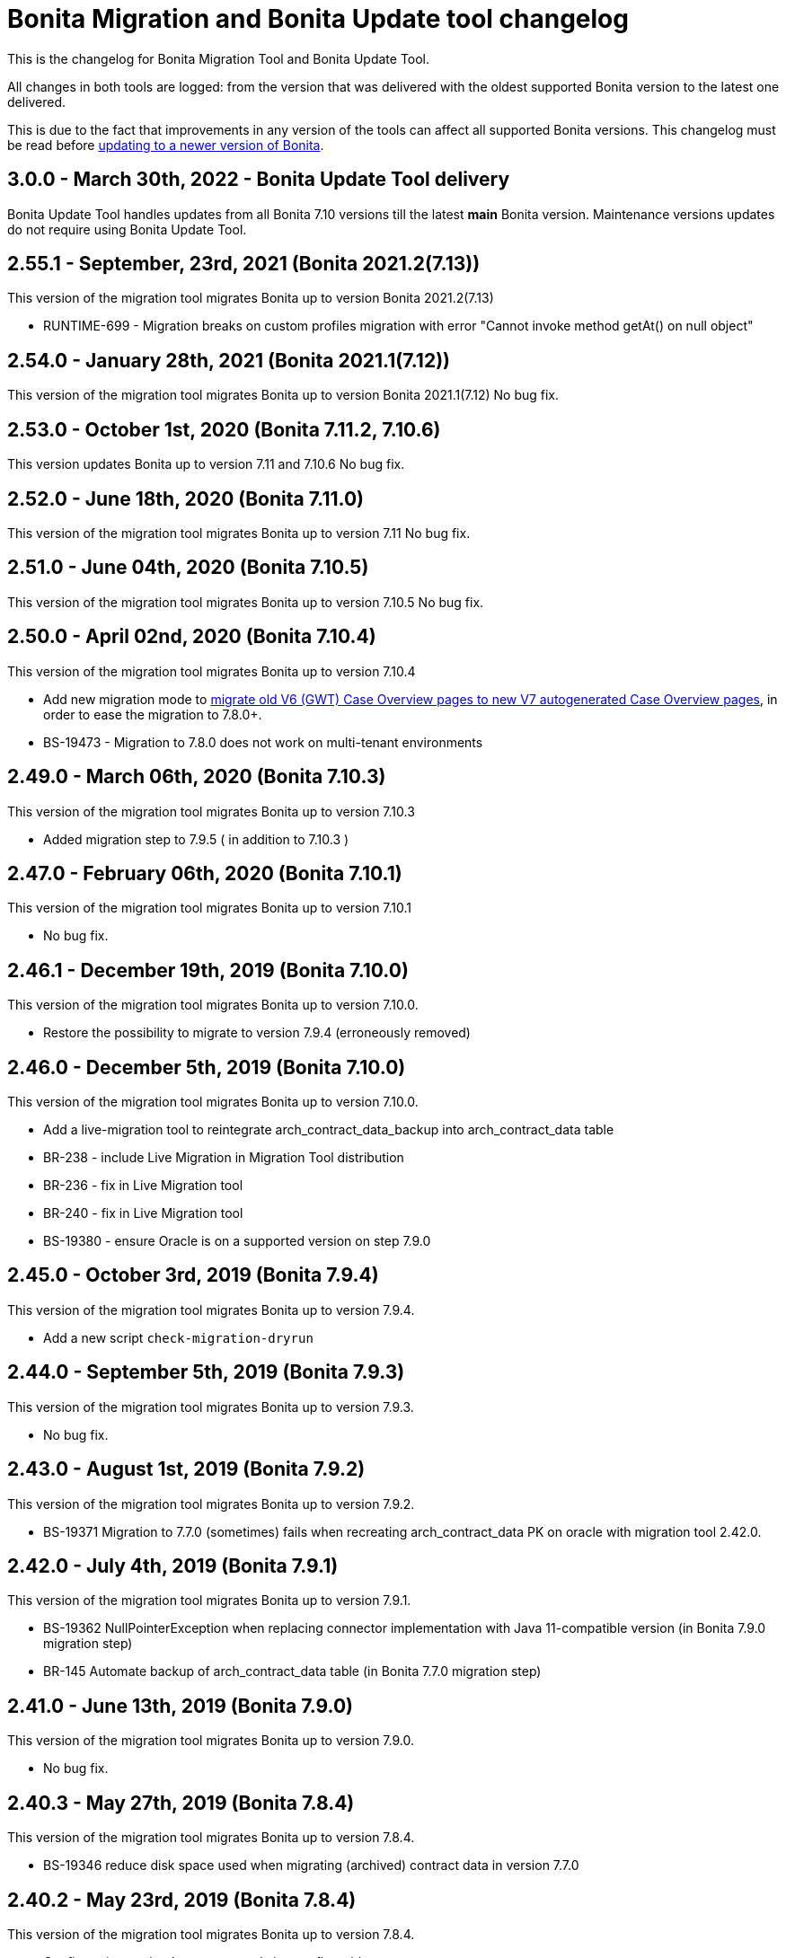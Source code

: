 = Bonita Migration and Bonita Update tool changelog

:description: This is the changelog for Bonita Migration Tool and Bonita Update Tool. 

This is the changelog for Bonita Migration Tool and Bonita Update Tool. 

All changes in both tools are logged: from the version that was delivered with the oldest supported Bonita version to the latest one delivered. 

This is due to the fact that improvements in any version of the tools can affect all supported Bonita versions. 
This changelog must be read before xref:update-overview.adoc[updating to a newer version of Bonita].

== 3.0.0 - March 30th, 2022 - Bonita Update Tool delivery 

Bonita Update Tool handles updates from all Bonita 7.10 versions till the latest *main* Bonita version. 
Maintenance versions updates do not require using Bonita Update Tool.

== 2.55.1 - September, 23rd, 2021 (Bonita 2021.2(7.13))

This version of the migration tool migrates Bonita up to version Bonita 2021.2(7.13)

* RUNTIME-699	- Migration breaks on custom profiles migration with error "Cannot invoke method getAt() on null object"

== 2.54.0 - January 28th, 2021 (Bonita 2021.1(7.12))

This version of the migration tool migrates Bonita up to version Bonita 2021.1(7.12)
No bug fix.

== 2.53.0 - October 1st, 2020 (Bonita 7.11.2, 7.10.6)

This version updates Bonita up to version 7.11 and 7.10.6
No bug fix.

== 2.52.0 - June 18th, 2020 (Bonita 7.11.0)

This version of the migration tool migrates Bonita up to version 7.11
No bug fix.

== 2.51.0 - June 04th, 2020 (Bonita 7.10.5)

This version of the migration tool migrates Bonita up to version 7.10.5
No bug fix.

== 2.50.0 - April 02nd, 2020 (Bonita 7.10.4)

This version of the migration tool migrates Bonita up to version 7.10.4

* Add new migration mode to xref:update-with-migration-tool.adoc#update-case-overview-pages[migrate old V6 (GWT) Case Overview pages to new V7 autogenerated Case Overview pages],
in order to ease the migration to 7.8.0+.
* BS-19473 - Migration to 7.8.0 does not work on multi-tenant environments

== 2.49.0 - March 06th, 2020 (Bonita 7.10.3)

This version of the migration tool migrates Bonita up to version 7.10.3

* Added migration step to 7.9.5 ( in addition to 7.10.3 )

== 2.47.0 - February 06th, 2020 (Bonita 7.10.1)

This version of the migration tool migrates Bonita up to version 7.10.1

* No bug fix.

== 2.46.1 - December 19th, 2019 (Bonita 7.10.0)

This version of the migration tool migrates Bonita up to version 7.10.0.

* Restore the possibility to migrate to version 7.9.4 (erroneously removed)

== 2.46.0 - December 5th, 2019 (Bonita 7.10.0)

This version of the migration tool migrates Bonita up to version 7.10.0.

* Add a live-migration tool to reintegrate arch_contract_data_backup into arch_contract_data table
* BR-238 - include Live Migration in Migration Tool distribution
* BR-236 - fix in Live Migration tool
* BR-240 - fix in Live Migration tool
* BS-19380 - ensure Oracle is on a supported version on step 7.9.0

== 2.45.0 - October 3rd, 2019 (Bonita 7.9.4)

This version of the migration tool migrates Bonita up to version 7.9.4.

* Add a new script `check-migration-dryrun`

== 2.44.0 - September 5th, 2019 (Bonita 7.9.3)

This version of the migration tool migrates Bonita up to version 7.9.3.

* No bug fix.

== 2.43.0 - August 1st, 2019 (Bonita 7.9.2)

This version of the migration tool migrates Bonita up to version 7.9.2.

* BS-19371 Migration to 7.7.0 (sometimes) fails when recreating arch_contract_data PK on oracle with migration tool 2.42.0.

== 2.42.0 - July 4th, 2019 (Bonita 7.9.1)

This version of the migration tool migrates Bonita up to version 7.9.1.

* BS-19362 NullPointerException when replacing connector implementation with Java 11-compatible version (in Bonita 7.9.0 migration step)
* BR-145 Automate backup of arch_contract_data table (in Bonita 7.7.0 migration step)

== 2.41.0 - June 13th, 2019 (Bonita 7.9.0)

This version of the migration tool migrates Bonita up to version 7.9.0.

* No bug fix.

== 2.40.3 - May 27th, 2019 (Bonita 7.8.4)

This version of the migration tool migrates Bonita up to version 7.8.4.

* BS-19346 reduce disk space used when migrating (archived) contract data in version 7.7.0

== 2.40.2 - May 23rd, 2019 (Bonita 7.8.4)

This version of the migration tool migrates Bonita up to version 7.8.4.

* Configuration: make datasource pool size configurable
* Logs: introduce timestamp in the log files
* BS-19267 improve performance when migrating (archived) contract data in version 7.7.0

== 2.40.1 - May 17th, 2019 (Bonita 7.8.4)

This version of the migration tool migrates Bonita up to version 7.8.4.

* BS-19346 fix SQL pagination when migrating (archived) contract data in version 7.7.0

== 2.40.0 - April. 12th, 2019 (Bonita 7.8.4)

This version of the migration tool migrates Bonita up to version 7.8.4.

* No bug fix.

== 2.39.0 - Mar. 7th, 2019 (Bonita 7.8.3)

This version of the migration tool migrates Bonita up to version 7.8.3.
Because some bugs in Bonita Development Suite have been found, this migration tool will not allow the migration to 7.8.0, 7.8.1, or 7.8.2.

* No bug fix.

== 2.38.0 - Fev. 8th, 2019 (Bonita 7.8.2)

This version of the migration tool migrates Bonita up to version 7.8.2.

* No bug fix.

== 2.37.0 - Jan. 23rd, 2019 (Bonita 7.8.1)

This version of the migration tool migrates Bonita up to version 7.8.1.

* No bug fix.

== 2.36.1 - Dec. 17th, 2018 (Bonita 7.8.0)

This version of the migration tool migrates Bonita up to version 7.8.0. and contains one bug fix:

* BS-19198 2.36.0 Migration tool: performance improvements on arch_contract_data table migration are missing

== 2.36.0 - Dec. 6th, 2018 (Bonita 7.8.0)

This version of the migration tool migrates Bonita up to version 7.8.0.

* No bug fix.

== 2.35.0 - Nov. 22th, 2018 (Bonita 7.7.5)

This version of the migration tool migrates Bonita up to version 7.7.5. and contains some bug fixes:

* BS-18879 Migration to 7.7.0+ takes several hours when the contract data tables are large
* BS-19073 Archived contract data are never deleted

== 2.34.0 - Sep. 6th, 2018 (Bonita 7.7.4)

This version of the migration tool migrates Bonita up to version 7.7.4. and contains one bug fix:

* BS-18657 Data truncation error when migrating from v7.6.3 to v7.7.0

== 2.33.1 - Aug. 16th, 2018 (Bonita 7.7.3)

This version of the migration tool migrates Bonita up to version 7.7.3. and contains one bug fix:

* BS-18657 Data truncation error when migrating from v7.6.3 to v7.7.0

== 2.33.0 - Aug. 2nd, 2018 (Bonita 7.7.3)

This version of the migration tool migrates Bonita up to version 7.7.3. and contains some bug fixes:

* BS-17796 Live update broken after migration: "Batch entry 0 insert into dependency " message is generated when changing connector implementation with dependency
* BS-18571 Migration displays inaccurate warning messages when migrating to 7.4.0 and 7.6.0
* BS-18578 Migration should not display the database password
* BS-18584 Migration should log the edition and the version of the tool at startup

== 2.32.0 - Jul. 9th, 2018 (Bonita 7.7.2)

This version of the migration tool migrates Bonita up to version 7.7.2. and contains some bug fixes:

* BS-17381 Migration fails on SQL Server when migrating from 6.3.3 to 7.4.0 and above
* BS-18534 Migration to 7.7.0 fails on MySQL 5.6+
* BS-18535 BDM update fails in server with previous BDM migrated to 7.7.1

== 2.31.1 - Jun. 21st, 2018 (Bonita 7.7.1)

This version of the migration tool migrates Bonita up to version 7.7.1.

* No bug fix.

== 2.30.3 - Jun. 14th, 2018 (Bonita 7.7.0)

This version of the migration tool migrates Bonita up to version 7.7.0. and contains some bug fixes:

* BS-18435   Migration to 7.7.0 fails when contract input is null in database
* BS-18313   Error when migrating 6.x subprocesses that were first migrated with migration tool version prior to 2.21.1
* BS-18211 QLException: migration to 7.5.0 is failing depending on the compound-permissions-mapping.properties file content

== 2.30.0 - Jun. 7th, 2018 (Bonita 7.7.0)

This version of the migration tool migrates Bonita up to version 7.7.0. and contains one bug fix:

* BS-18211 QLException: migration to 7.5.0 is failing depending on the compound-permissions-mapping.properties file content

== 2.29.1 - May 15th, 2018 (Bonita 7.6.3)

This version of the migration tool migrates Bonita up to version 7.6.3. and contains one bug fix:

* BS-18338 After migration multi-iteration send task does not work

== 2.29.0 - Mar. 1st, 2018 (Bonita 7.6.3)

This version of the migration tool migrates Bonita up to version 7.6.3.

* No bug fix.

== 2.28.0 - Jan. 30th, 2018 (Bonita 7.6.2)

This version of the migration tool migrates Bonita up to version 7.6.2.

* No bug fix.

== 2.27.0 - Jan. 4th, 2018 (Bonita 7.6.1)

This version of the migration tool migrates Bonita up to version 7.6.1.

* No bug fix.

== 2.26.0 - Dec. 7th, 2017 (Bonita 7.6.0)

This version of the migration tool migrates Bonita up to version 7.6.0.

* No bug fix.
